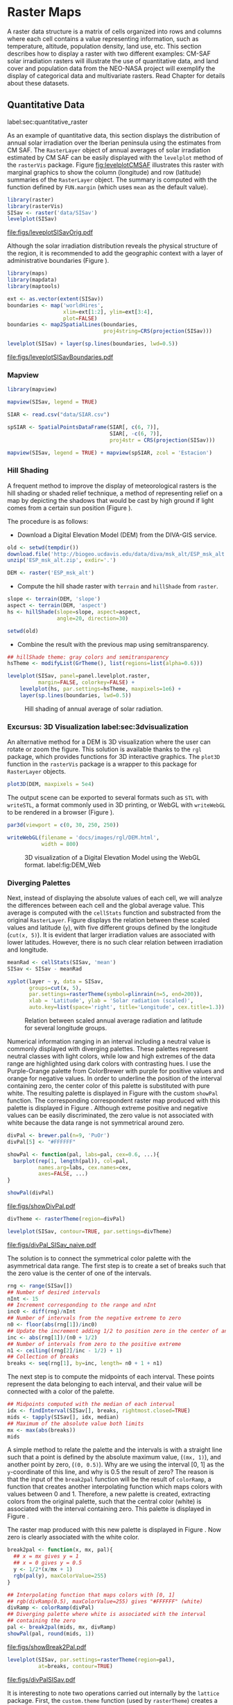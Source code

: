#+PROPERTY:  header-args :session *R* :tangle ../docs/R/raster.R :eval no-export
#+OPTIONS: ^:nil
#+BIND: org-latex-image-default-height "0.45\\textheight"

#+begin_src R :exports none :tangle no
  setwd('~/Dropbox/chapman/book/')
#+end_src


#+begin_src R :exports none  
  ##################################################################
  ## Initial configuration
  ##################################################################
  ## Clone or download the repository and set the working directory
  ## with setwd to the folder where the repository is located.
  
#+end_src

* Raster Maps
\label{cha:raster}

#+begin_src R :exports none
  ##################################################################
  ## Raster maps
  ##################################################################
#+end_src

A raster data structure is a matrix of cells organized into rows and
columns where each cell contains a value representing information,
such as temperature, altitude, population density, land use, etc.
This section describes how to display a raster with two different
examples: CM-SAF solar irradiation rasters will illustrate the use of
quantitative data, and land cover and population data from the
NEO-NASA project will exemplify the display of categorical data and
multivariate rasters. Read Chapter \ref{cha:dataSpatial} for
details about these datasets.

** Quantitative Data
label:sec:quantitative_raster
#+begin_src R :exports none
  ##################################################################
  ## Quantitative data
  ##################################################################
#+end_src

As an example of quantitative data, this section displays the
distribution of annual solar irradiation over the Iberian peninsula
using the estimates from CM SAF. The =RasterLayer= object of annual
averages of solar irradiation estimated by CM SAF can be easily
displayed with the =levelplot= method of the =rasterVis=
package. Figure [[fig:levelplotCMSAF]] illustrates this raster with
marginal graphics to show the column (longitude) and row (latitude)
summaries of the =RasterLayer= object. The summary is computed with
the function defined by =FUN.margin= (which uses =mean= as the default
value).


#+INDEX: Packages!raster@\texttt{raster}
#+INDEX: Packages!rasterVis@\texttt{rasterVis}
#+INDEX: levelplot@\texttt{levelplot}
#+INDEX: rasterTheme@\texttt{rasterTheme}


#+begin_src R :results output graphics :exports both :file figs/leveplotSISavOrig.pdf
  library(raster)
  library(rasterVis)
  SISav <- raster('data/SISav')
  levelplot(SISav)
#+end_src

#+CAPTION: Annual average of solar radiation displayed with a sequential palette.
#+LABEL: fig:levelplotCMSAF
#+RESULTS:
[[file:figs/leveplotSISavOrig.pdf]]

Although the solar irradiation distribution reveals the physical
structure of the region, it is recommended to add the geographic
context with a layer of administrative boundaries (Figure
\ref{fig:levelplotCMSAF_boundaries}).


#+INDEX: Packages!maps@\texttt{maps}
#+INDEX: Packages!mapdata@\texttt{mapdata}
#+INDEX: Packages!maptools@\texttt{maptools}
#+INDEX: map2SpatialLines@\texttt{map2SpatialLines}


#+begin_src R 
  library(maps)
  library(mapdata)
  library(maptools)
  
  ext <- as.vector(extent(SISav))
  boundaries <- map('worldHires',
                    xlim=ext[1:2], ylim=ext[3:4],
                    plot=FALSE)
  boundaries <- map2SpatialLines(boundaries,
                                 proj4string=CRS(projection(SISav)))
#+end_src


#+INDEX: Packages!sp@\texttt{sp}
#+INDEX: Packages!latticeExtra@\texttt{latticeExtra}
#+INDEX: sp.lines@\texttt{sp.lines}


#+begin_src R :results output graphics :exports both :file figs/leveplotSISavBoundaries.pdf
  levelplot(SISav) + layer(sp.lines(boundaries, lwd=0.5))
#+end_src

#+CAPTION: Annual average of solar radiation with administrative boundaries.
#+LABEL: fig:levelplotCMSAF_boundaries
#+RESULTS:
[[file:figs/leveplotSISavBoundaries.pdf]]

*** Mapview

#+begin_src R
library(mapview)

mapview(SISav, legend = TRUE)
#+end_src

#+begin_src R
  SIAR <- read.csv("data/SIAR.csv")

  spSIAR <- SpatialPointsDataFrame(SIAR[, c(6, 7)],
                                   SIAR[, -c(6, 7)],
                                   proj4str = CRS(projection(SISav)))
#+end_src

#+begin_src R
mapview(SISav, legend = TRUE) + mapview(spSIAR, zcol = 'Estacion')
#+end_src

*** Hill Shading
#+LABEL: sec:hill-shading
#+begin_src R :exports none
##################################################################
## Hill shading
##################################################################
#+end_src
A frequent method to improve the display of meteorological rasters is
the hill shading or shaded relief technique, a method of representing
relief on a map by depicting the shadows that would be cast by high
ground if light comes from a certain sun position (Figure
\ref{fig:hillShading}).

The procedure is as follows:

- Download a Digital Elevation Model (DEM) from the DIVA-GIS service.

#+INDEX: Data!DIVA-GIS


#+begin_src R :eval no-export
  old <- setwd(tempdir())
  download.file('http://biogeo.ucdavis.edu/data/diva/msk_alt/ESP_msk_alt.zip', 'ESP_msk_alt.zip')
  unzip('ESP_msk_alt.zip', exdir='.')
  
  DEM <- raster('ESP_msk_alt')
#+end_src

#+begin_src R :exports none :tangle no
  DEM <- raster('/home/datos/ESP_msk_alt/ESP_msk_alt')
#+end_src

- Compute the hill shade raster with =terrain= and =hillShade= from =raster=.

#+INDEX: terrain@\texttt{terrain}
#+INDEX: hillShade@\texttt{hillShade}


#+begin_src R
  slope <- terrain(DEM, 'slope')
  aspect <- terrain(DEM, 'aspect')
  hs <- hillShade(slope=slope, aspect=aspect,
                  angle=20, direction=30)
#+end_src
#+begin_src R :eval no-export
  setwd(old)
#+end_src

- Combine the result with the previous map using semitransparency.

#+INDEX: +.trellis@\texttt{+.trellis}
#+INDEX: layer@\texttt{layer}


#+begin_src R :results output graphics :exports both :width 2000 :height 2000 :res 300 :file figs/hillShading.png
  ## hillShade theme: gray colors and semitransparency
  hsTheme <- modifyList(GrTheme(), list(regions=list(alpha=0.6)))
  
  levelplot(SISav, panel=panel.levelplot.raster,
            margin=FALSE, colorkey=FALSE) +
      levelplot(hs, par.settings=hsTheme, maxpixels=1e6) +
      layer(sp.lines(boundaries, lwd=0.5))
#+end_src

#+CAPTION: Hill shading of annual average of solar radiation.
#+LABEL: fig:hillShading
#+RESULTS:
[[file:figs/hillShading.png]]

*** Excursus: 3D Visualization label:sec:3dvisualization
#+begin_src R :exports none
##################################################################
## Excursus: 3D visualization
##################################################################
#+end_src
An alternative method for a DEM is 3D visualization where the user can
rotate or zoom the figure. This solution is available thanks to the
=rgl= package, which provides functions for 3D interactive
graphics. The =plot3D= function in the =rasterVis= package is a
wrapper to this package for =RasterLayer= objects.


#+INDEX: Packages!rgl@\texttt{rgl}
#+INDEX: 3D visualization
#+INDEX: WebGL
#+INDEX: STL


#+begin_src R
plot3D(DEM, maxpixels = 5e4)
#+end_src

The output scene can be exported to several formats such as =STL= with
=writeSTL=, a format commonly used in 3D printing, or WebGL with
=writeWebGL= to be rendered in a browser (Figure \ref{fig:DEM_web}).

#+begin_src R :eval no-export
par3d(viewport = c(0, 30, 250, 250))

writeWebGL(filename = 'docs/images/rgl/DEM.html',
           width = 800)
#+end_src

#+CAPTION: 3D visualization of a Digital Elevation Model using the WebGL format. label:fig:DEM_Web
[[file:figs/DEM_WebGL.png]]

*** Diverging Palettes
#+begin_src R :exports none
  ##################################################################
  ## Diverging palettes
  ##################################################################
#+end_src

Next, instead of displaying the absolute values of each cell, we will
analyze the differences between each cell and the global average
value. This average is computed with the =cellStats= function and
substracted from the original =RasterLayer=. Figure
\ref{fig:xyplotSISav} displays the relation between these scaled
values and latitude (=y=), with five different groups defined by the
longitude (=cut(x, 5)=). It is evident that larger irradiation values
are associated with lower latitudes. However, there is no such clear
relation between irradiation and longitude.


#+INDEX: cellStats@\texttt{cellStats}


#+begin_src R
meanRad <- cellStats(SISav, 'mean')
SISav <- SISav - meanRad
#+end_src


#+INDEX: xyplot@\texttt{xyplot}
#+INDEX: rasterTheme@\texttt{rasterTheme}
#+INDEX: Packages!hexbin@\texttt{hexbin}
#+INDEX: plinrain@\texttt{plinrain}


#+begin_src R :results output graphics :exports both :width 2000 :height 2000 :res 300 :file figs/xyplotSISav.png 
  xyplot(layer ~ y, data = SISav,
         groups=cut(x, 5),
         par.settings=rasterTheme(symbol=plinrain(n=5, end=200)),
         xlab = 'Latitude', ylab = 'Solar radiation (scaled)',  
         auto.key=list(space='right', title='Longitude', cex.title=1.3))
#+end_src

#+CAPTION: Relation between scaled annual average radiation and latitude for several longitude groups.
#+LABEL: fig:xyplotSISav
#+RESULTS:
[[file:figs/xyplotSISav.png]]

Numerical information ranging in an interval including a neutral
value is commonly displayed with diverging palettes. These
palettes represent neutral classes with light colors, while low
and high extremes of the data range are highlighted using dark
colors with contrasting hues. I use the Purple-Orange palette from
ColorBrewer with purple for positive values and orange for
negative values. In order to underline the position of the
interval containing zero, the center color of this palette is
substituted with pure white. The resulting palette is displayed in
Figure \ref{fig:showDivPal} with the custom =showPal=
function. The corresponding correspondent raster map produced with this palette
is displayed in Figure \ref{fig:divPal_SISav_naive}.  Although
extreme positive and negative values can be easily discriminated,
the zero value is not associated with white because the data range
is not symmetrical around zero.


#+INDEX: Package!RColorBrewer@\texttt{RColorBrewer}
#+INDEX: brewer.pal@\texttt{brewer.pal}


#+begin_src R :results output graphics :exports both :file figs/showDivPal.pdf
  divPal <- brewer.pal(n=9, 'PuOr')
  divPal[5] <- "#FFFFFF"
  
  showPal <- function(pal, labs=pal, cex=0.6, ...){
    barplot(rep(1, length(pal)), col=pal,
            names.arg=labs, cex.names=cex,
            axes=FALSE, ...)
  }
  
  showPal(divPal)
#+end_src

#+CAPTION: Purple-Orange diverging palette using white as middle color.
#+LABEL: fig:showDivPal
#+ATTR_LaTeX: :height 0.3\textheight
#+RESULTS:
[[file:figs/showDivPal.pdf]]


#+begin_src R :results output graphics :exports both :file figs/divPal_SISav_naive.pdf
  divTheme <- rasterTheme(region=divPal)
  
  levelplot(SISav, contour=TRUE, par.settings=divTheme)
#+end_src

#+CAPTION: Asymmetric raster data (scaled annual average irradiation) displayed with a symmetric diverging palette.
#+LABEL: fig:divPal_SISav_naive
#+RESULTS:
[[file:figs/divPal_SISav_naive.pdf]]

The solution is to connect the symmetrical color palette with the
asymmetrical data range. The first step is to create a set of
breaks such that the zero value is the center of one of the
intervals.
#+begin_src R 
  rng <- range(SISav[])
  ## Number of desired intervals
  nInt <- 15
  ## Increment corresponding to the range and nInt
  inc0 <- diff(rng)/nInt
  ## Number of intervals from the negative extreme to zero
  n0 <- floor(abs(rng[1])/inc0)
  ## Update the increment adding 1/2 to position zero in the center of an interval
  inc <- abs(rng[1])/(n0 + 1/2)
  ## Number of intervals from zero to the positive extreme
  n1 <- ceiling((rng[2]/inc - 1/2) + 1)
  ## Collection of breaks
  breaks <- seq(rng[1], by=inc, length= n0 + 1 + n1)
#+end_src

The next step is to compute the midpoints of each interval. These
points represent the data belonging to each interval, and their value
will be connected with a color of the palette.

#+INDEX: findInterval@\texttt{findInterval}
#+INDEX: tapply@\texttt{tapply}


#+begin_src R 
  ## Midpoints computed with the median of each interval
  idx <- findInterval(SISav[], breaks, rightmost.closed=TRUE)
  mids <- tapply(SISav[], idx, median)
  ## Maximum of the absolute value both limits
  mx <- max(abs(breaks))
  mids
#+end_src

A simple method to relate the palette and the intervals is with a
straight line such that a point is defined by the absolute maximum
value, (=(mx, 1)=), and another point by zero, (=(0, 0.5)=).  Why are
we using the interval [0, 1] as the =y=-coordinate of this line, and
why is 0.5 the result of zero? The reason is that the input of the
=break2pal= function will be the result of =colorRamp=, a function
that creates another interpolating function which maps colors with
values between 0 and 1. Therefore, a new palette is created,
extracting colors from the original palette, such that the central
color (white) is associated with the interval containing zero. This
palette is displayed in Figure \ref{fig:showBreak2Pal}.

The raster map produced with this new palette is displayed in Figure
\ref{fig:divPalSISav}. Now zero is clearly associated with the white
color.

#+INDEX: colorRamp@\texttt{colorRamp}
#+INDEX: rgb@\texttt{rgb}

#+begin_src R :results output graphics :exports both :file figs/showBreak2Pal.pdf
  break2pal <- function(x, mx, pal){
    ## x = mx gives y = 1
    ## x = 0 gives y = 0.5
    y <- 1/2*(x/mx + 1)
    rgb(pal(y), maxColorValue=255)
  }
  
  ## Interpolating function that maps colors with [0, 1]
  ## rgb(divRamp(0.5), maxColorValue=255) gives "#FFFFFF" (white)
  divRamp <- colorRamp(divPal)
  ## Diverging palette where white is associated with the interval
  ## containing the zero
  pal <- break2pal(mids, mx, divRamp)
  showPal(pal, round(mids, 1))
#+end_src

#+CAPTION: Modified diverging palette related with the asymmetrical raster data.
#+LABEL: fig:showBreak2Pal
#+ATTR_LaTeX: :height 0.3\textheight
#+RESULTS:
[[file:figs/showBreak2Pal.pdf]]


#+begin_src R :results output graphics :exports both :file figs/divPalSISav.pdf
  levelplot(SISav, par.settings=rasterTheme(region=pal),
            at=breaks, contour=TRUE)
#+end_src

#+CAPTION: Asymmetric raster data (scaled annual average irradiation) displayed with a modified diverging palette.
#+LABEL: fig:divPalSISav
#+RESULTS:
[[file:figs/divPalSISav.pdf]]


It is interesting to note two operations carried out internally by
the =lattice= package. First, the =custom.theme= function (used by
=rasterTheme=) creates a new palette with 100 colors using
=colorRampPalette= to interpolate the palette passed as an
argument. Second, the =level.colors= function makes the
arrangement between intervals and colors. If this function
receives more colors than intervals, it chooses a subset of the
palette disregarding some of the intermediate colors. Therefore,
because this function will receive 100 colors from =par.settings=, it
is difficult to control exactly which colors of our original
palette will be represented.

An alternative way for finer control is to fill the =regions$col=
component of the theme with our palette after it has been created
(Figure \ref{fig:divPal_SISav_regions}).

#+begin_src R :results output graphics :exports both :file figs/divPalSISav_regions.pdf
  divTheme <- rasterTheme()
  
  divTheme$regions$col <- pal
  levelplot(SISav, par.settings=divTheme, at=breaks, contour=TRUE)
#+end_src

#+CAPTION: Same as Figure \ref{fig:divPalSISav} but colors are assigned directly to the =regions$col= component of the theme.
#+LABEL: fig:divPal_SISav_regions
#+RESULTS:
[[file:figs/divPalSISav_regions.pdf]]

A final improvement to this map is to compute the intervals using a
classification algorithm with the =classInt= package. With this
approach it is likely that zero will not be perfectly centered in its
corresponding interval. The remaining code is exactly the same as
above, replacing the =breaks= vector with the result of the
=classIntervals= function. Figure \ref{fig:divPalSISav_classInt}
displays the result.


#+INDEX: Packages!classInt@\texttt{classInt}
#+INDEX: classIntervals@\texttt{classIntervals}


#+begin_src R 
  library(classInt)
  
  cl <- classIntervals(SISav[],
                       ## n=15, style='equal')
                       ## style='hclust')
                       ## style='sd')
                       style='kmeans')
                       ## style='quantile')
  cl
  breaks <- cl$brks
#+end_src

#+begin_src R :results output graphics :exports both :file figs/divPalSISav_classInt.pdf
  idx <- findInterval(SISav[], breaks, rightmost.closed=TRUE)
  mids <- tapply(SISav[], idx, median)
  mids
  mx <- max(abs(breaks))
  pal <- break2pal(mids, mx, divRamp)
  divTheme$regions$col <- pal
  levelplot(SISav, par.settings=divTheme, at=breaks, contour=TRUE)
#+end_src

#+CAPTION: Same as Figure \ref{fig:divPal_SISav_regions} but defining intervals with the optimal classification method.
#+LABEL: fig:divPalSISav_classInt
#+RESULTS:
[[file:figs/divPalSISav_classInt.pdf]]


** Categorical Data
#+begin_src R :exports none
  ##################################################################
  ## Categorical data
  ##################################################################
#+end_src

Land cover is the observed physical cover on the Earth's surface. A
set of seventeen different categories is commonly used. Using
satellite observations, it is possible to map where on Earth each of
these seventeen land surface categories can be found and how these
land covers change over time.

This section illustrates how to read and display rasters with
categorical information using information from the NEO-NASA
project. After the land cover and population density files have been
downloaded, two =RasterLayers= can be created with the =raster=
package. Both files are read, their geographical extent reduced to the
area of India and China, and cleaned (=99999= cells are replaced with
=NA=).


#+INDEX: Packages!raster@\texttt{raster}
#+INDEX: extent@\texttt{extent}
#+INDEX: crop@\texttt{crop}


#+begin_src R :eval no-export
  library(raster)
  ## China and India  
  ext <- extent(65, 135, 5, 55)
  
  pop <- raster('data/875430rgb-167772161.0.FLOAT.TIFF')
  pop <- crop(pop, ext)
  pop[pop==99999] <- NA
  
  landClass <- raster('data/241243rgb-167772161.0.TIFF')
  landClass <- crop(landClass, ext)
#+end_src

#+RESULTS:

#+begin_src R :exports none :tangle no
  library(raster)
  
  ext <- extent(65, 135, 5, 55)
  
  pop <- raster('~/Datos/Nasa/875430rgb-167772161.0.FLOAT.TIFF')
  pop <- crop(pop, ext)
  pop[pop==99999] <- NA
  
  landClass <- raster('~/Datos/Nasa/241243rgb-167772161.0.TIFF')
  landClass <- crop(landClass, ext)
#+end_src

#+RESULTS:
: TRUE

Each land cover type is designated with a different key: the sea is
labeled with 0; forests with 1 to 5; shrublands, grasslands, and
wetlands with 6 to 11; agriculture and urban lands with 12 to 14; and
snow and barren with 15 and 16.  These four groups (sea is replaced by
=NA=) will be the levels of the categorical raster. The =raster=
package includes the =ratify= method to define a layer as categorical
data, filling it with integer values associated to a Raster Attribute
Table (RAT).

# 
# \begin{figure}
# \includegraphics[width=0.3\textwidth]{figs/lcc_key.jpg}
# \caption{\label{fig:lccKey}Codes of land cover classification}
# \end{figure}
# 


#+INDEX: ratify@\texttt{ratify}
#+INDEX: cut@\texttt{cut}


#+begin_src R
  landClass[landClass %in% c(0, 254)] <- NA
  ## Only four groups are needed:
  ## Forests: 1:5
  ## Shrublands, etc: 6:11
  ## Agricultural/Urban: 12:14
  ## Snow: 15:16
  landClass <- cut(landClass, c(0, 5, 11, 14, 16))
  ## Add a Raster Attribute Table and define the raster as categorical data
  landClass <- ratify(landClass)
  ## Configure the RAT: first create a RAT data.frame using the
  ## levels method; second, set the values for each class (to be
  ## used by levelplot); third, assign this RAT to the raster
  ## using again levels
  rat <- levels(landClass)[[1]]
  rat$classes <- c('Forest', 'Land', 'Urban', 'Snow')
  levels(landClass) <- rat
#+end_src


This categorical raster can be displayed with the =levelplot= method
of the =rasterVis= package. Previously, a theme is defined with the
background color set to =lightskyblue1= to display the sea areas
(filled with =NA= values), and the region palette is defined with
adequate colors (Figure \ref{fig:landClass}).


#+INDEX: Packages!rasterVis@\texttt{rasterVis}
#+INDEX: levelplot@\texttt{levelplot}
#+INDEX: modifyList@\texttt{modifyList}
#+INDEX: rasterTheme@\texttt{rasterTheme}


#+begin_src R :results output graphics :exports both :file figs/landClass.pdf
library(rasterVis)
  
qualPal <- c('palegreen4', # Forest
         'lightgoldenrod', # Land
         'indianred4', # Urban
         'snow3')      # Snow

qualTheme <- rasterTheme(region = qualPal,
                        panel.background = list(col='lightskyblue1')
                        )

  
levelplot(landClass, maxpixels=3.5e5,
          par.settings=qualTheme,
          panel=panel.levelplot.raster)
#+end_src

#+CAPTION: Land cover raster (categorical data).
#+LABEL: fig:landClass
#+RESULTS:
[[file:figs/landClass.pdf]]

Let's explore the relation between the land cover and population
density rasters. Figure \ref{fig:populationNASA} displays this
latter raster using a logarithmic scale.

#+begin_src R :results output graphics :exports both :file figs/populationNASA.pdf
  pPop <- levelplot(pop, zscaleLog=10, par.settings=BTCTheme,
                    maxpixels=3.5e5, panel=panel.levelplot.raster)
  pPop
#+end_src

#+CAPTION: Population density raster.
#+LABEL: fig:populationNASA
#+RESULTS:
[[file:figs/populationNASA.pdf]]

Both rasters can be joined together with the =stack= method to
create a new =RasterStack= object. Figure
\ref{fig:histogramLandClass} displays the distribution of the
logarithm of the population density associated to each land class.


#+INDEX: stack@\texttt{stack}
#+INDEX: histogram@\texttt{histogram}


#+begin_src R :results output graphics :exports both :file figs/histogramLandClass.pdf
  s <- stack(pop, landClass)
  names(s) <- c('pop', 'landClass')
  histogram(~log10(pop)|landClass, data=s,
            scales=list(relation='free'))
#+end_src

#+CAPTION: Distribution of the logarithm of the population density associated to each land class.
#+LABEL: fig:histogramLandClass
#+RESULTS:
[[file:figs/histogramLandClass.pdf]]


** \floweroneleft  Multivariate Legend
#+begin_src R :exports none
##################################################################
## Multivariate legend
##################################################################
#+end_src
We can reproduce the code used to create the multivariate
choropleth (Section \ref{sec:multiChoropleth}) using the
=levelplot= function from the =rasterVis= package. Again, the
result is a list of =trellis= objects. Each of these objects is
the representation of the population density in a particular land
class. The =+.trellis= function of the =latticeExtra= package with
=Reduce= superposes the elements of this list and produces a
=trellis= object. Figure \ref{fig:popLandClass} displays the
result.

#+begin_src R
classes <- rat$classes
nClasses <- length(classes)
#+end_src

#+begin_src R
logPopAt <- c(0, 0.5, 1.85, 4)
#+end_src

#+begin_src R
nIntervals <- length(logPopAt) - 1

multiPal <- sapply(1:nClasses, function(i)
{
    colorAlpha <- adjustcolor(qualPal[i], alpha = 0.4)
    colorRampPalette(c(qualPal[i],
                       colorAlpha),
                     alpha = TRUE)(nIntervals)
})
#+end_src

#+begin_src R 
pList <- lapply(1:nClasses, function(i){
    landSub <- landClass
    ## Those cells from a different land class are set to NA...
    landSub[!(landClass==i)] <- NA
    ## ... and the resulting raster masks the population raster
    popSub <- mask(pop, landSub)
    ## Palette
    pal <- multiPal[, i]

    pClass <- levelplot(log10(popSub),
                        at = logPopAt,
                        maxpixels = 3.5e5,
                        col.regions = pal,
                        colorkey = FALSE,
                        margin=FALSE)
})
#+end_src

#+RESULTS:

#+begin_src R
p <- Reduce('+', pList)
#+end_src

#+RESULTS:

#+begin_src R
library(grid)

legend <- layer(
{
    ## Center of the legend (rectangle)
    x0 <- 128
    y0 <- 20
    ## Width and height of the legend
    w <- 10
    h <- w / nClasses * nIntervals
    ## Legend
    grid.raster(multiPal, interpolate = FALSE,
                      x = unit(x0, "native"),
                      y = unit(y0, "native"),
                width = unit(w, "native"))
    ## x-axis of the legend
    grid.text(classes,
              x = unit(seq(x0 - w/2,
                           x0 + w/2,
                           length = nClasses),
                       "native"),
              y = unit(y0 + h/2, "native"),
              gp = gpar(fontsize = 4))
    ## y-axis of the legend
    grid.text(logPopAt[-1],
              x = unit(x0 + w/2, "native"),
              y = unit(seq(y0 - h/2,
                           y0 + h/2,
                           length = nIntervals),
                       "native"),
              just = 'left',
              gp = gpar(fontsize = 4))
})
#+end_src

#+RESULTS:


#+begin_src R :results output graphics :exports results :width 2000 :height 2000 :res 300 :file figs/popLandClass.png
p + legend
#+end_src

#+CAPTION: Population density for each land class (multivariate raster).
#+LABEL: fig:popLandClass
#+RESULTS:
[[file:figs/popLandClass.png]]
